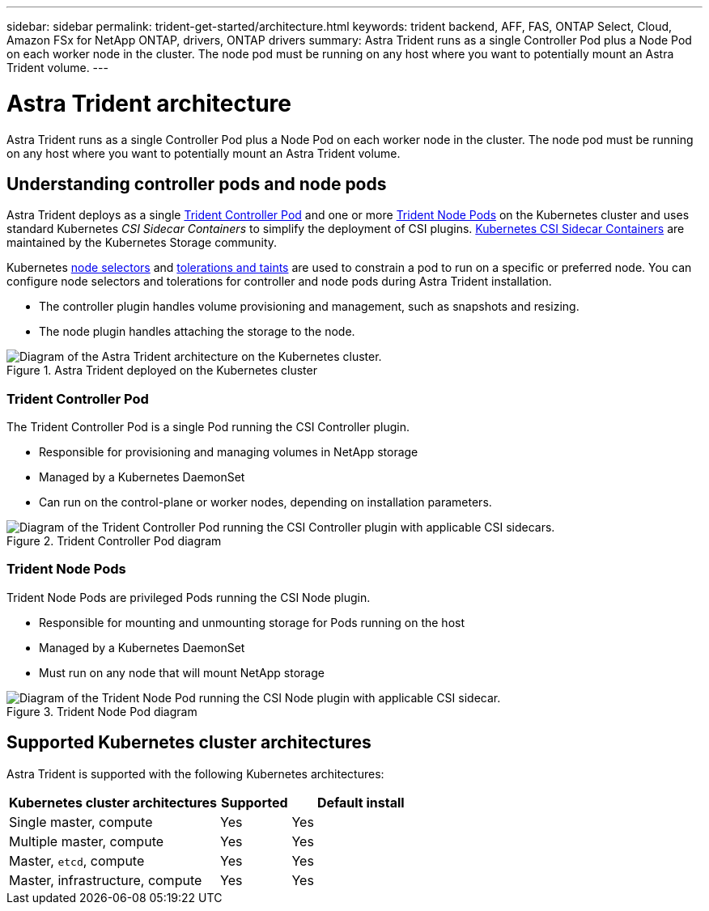 ---
sidebar: sidebar
permalink: trident-get-started/architecture.html
keywords: trident backend, AFF, FAS, ONTAP Select, Cloud, Amazon FSx for NetApp ONTAP, drivers, ONTAP drivers
summary: Astra Trident runs as a single Controller Pod plus a Node Pod on each worker node in the cluster. The node pod must be running on any host where you want to potentially mount an Astra Trident volume. 
---

= Astra Trident architecture
:hardbreaks:
:icons: font
:imagesdir: ../media/

[.lead]
Astra Trident runs as a single Controller Pod plus a Node Pod on each worker node in the cluster. The node pod must be running on any host where you want to potentially mount an Astra Trident volume. 

== Understanding controller pods and node pods
Astra Trident deploys as a single <<Trident Controller Pod>> and one or more <<Trident Node Pods>> on the Kubernetes cluster and uses standard Kubernetes _CSI Sidecar Containers_ to simplify the deployment of CSI plugins. link:https://kubernetes-csi.github.io/docs/sidecar-containers.html[Kubernetes CSI Sidecar Containers^] are maintained by the Kubernetes Storage community. 

Kubernetes link:https://kubernetes.io/docs/concepts/scheduling-eviction/assign-pod-node/[node selectors^] and link:https://kubernetes.io/docs/concepts/scheduling-eviction/taint-and-toleration/[tolerations and taints^] are used to constrain a pod to run on a specific or preferred node. You can configure node selectors and tolerations for controller and node pods during Astra Trident installation.

* The controller plugin handles volume provisioning and management, such as snapshots and resizing. 
* The node plugin handles attaching the storage to the node.


.Astra Trident deployed on the Kubernetes cluster
image::../media/trident-arch.png[Diagram of the Astra Trident  architecture on the Kubernetes cluster.]

=== Trident Controller Pod
The Trident Controller Pod is a single Pod running the CSI Controller plugin. 

* Responsible for provisioning and managing volumes in NetApp storage
* Managed by a Kubernetes DaemonSet 
* Can run on the control-plane or worker nodes, depending on installation parameters.

.Trident Controller Pod diagram
image::../media/controller-pod.png[Diagram of the Trident Controller Pod running the CSI Controller plugin with applicable CSI sidecars.]

=== Trident Node Pods
Trident Node Pods are privileged Pods running the CSI Node plugin. 

* Responsible for mounting and unmounting storage for Pods running on the host
* Managed by a Kubernetes DaemonSet
* Must run on any node that will mount NetApp storage

.Trident Node Pod diagram
image::../media/node-pod.png[Diagram of the Trident Node Pod running the CSI Node plugin with applicable CSI sidecar.]

== Supported Kubernetes cluster architectures

Astra Trident is supported with the following Kubernetes architectures:

[cols="3,1,2",options="header"]
|===
|Kubernetes cluster architectures
|Supported
|Default install
|Single master, compute |Yes a| Yes
|Multiple master, compute |Yes a|
Yes
|Master, `etcd`, compute |Yes a|
Yes
|Master, infrastructure, compute |Yes a|
Yes
|===


